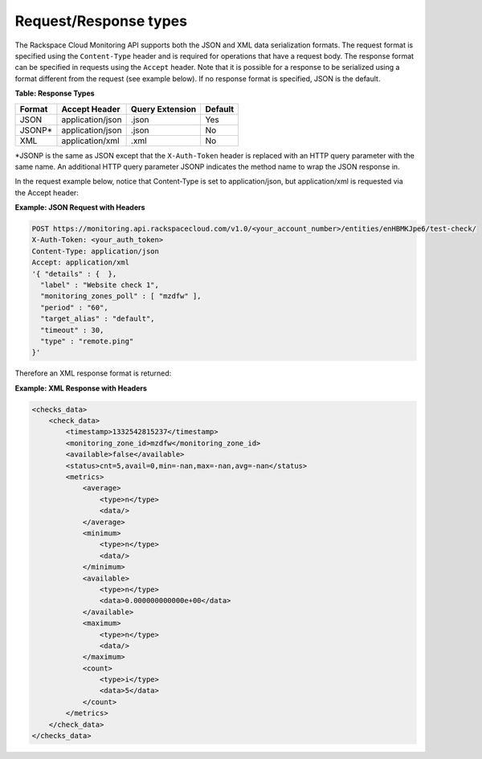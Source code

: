 .. _request-response-types:

Request/Response types
~~~~~~~~~~~~~~~~~~~~~~~~~

The Rackspace Cloud Monitoring API supports both the JSON and XML data
serialization formats. The request format is specified using the
``Content-Type`` header and is required for operations that have a
request body. The response format can be specified in requests using the
``Accept`` header. Note that it is possible for a response to be
serialized using a format different from the request (see example
below). If no response format is specified, JSON is the default.

**Table: Response Types**


+--------+----------------------+-----------------+---------+
| Format | Accept Header        | Query Extension | Default |
+========+======================+=================+=========+
| JSON   | application/json     | .json           | Yes     |
+--------+----------------------+-----------------+---------+
| JSONP* | application/json     | .json           | No      |
+--------+----------------------+-----------------+---------+
| XML    | application/xml      | .xml            | No      |
+--------+----------------------+-----------------+---------+


\*JSONP is the same as JSON except that the ``X-Auth-Token`` header is
replaced with an HTTP query parameter with the same name. An additional
HTTP query parameter JSONP indicates the method name to wrap the JSON
response in.

In the request example below, notice that Content-Type is set
to application/json, but application/xml is requested via the Accept
header:

 
**Example: JSON Request with Headers**

.. code::  

    POST https://monitoring.api.rackspacecloud.com/v1.0/<your_account_number>/entities/enHBMKJpe6/test-check/
    X-Auth-Token: <your_auth_token>
    Content-Type: application/json
    Accept: application/xml
    '{ "details" : {  },
      "label" : "Website check 1",
      "monitoring_zones_poll" : [ "mzdfw" ],
      "period" : "60",
      "target_alias" : "default",
      "timeout" : 30,
      "type" : "remote.ping"
    }' 

Therefore an XML response format is returned:

 
**Example: XML Response with Headers**

.. code::  

    <checks_data>
        <check_data>
            <timestamp>1332542815237</timestamp>
            <monitoring_zone_id>mzdfw</monitoring_zone_id>
            <available>false</available>
            <status>cnt=5,avail=0,min=-nan,max=-nan,avg=-nan</status>
            <metrics>
                <average>
                    <type>n</type>
                    <data/>
                </average>
                <minimum>
                    <type>n</type>
                    <data/>
                </minimum>
                <available>
                    <type>n</type>
                    <data>0.000000000000e+00</data>
                </available>
                <maximum>
                    <type>n</type>
                    <data/>
                </maximum>
                <count>
                    <type>i</type>
                    <data>5</data>
                </count>
            </metrics>
        </check_data>
    </checks_data>
